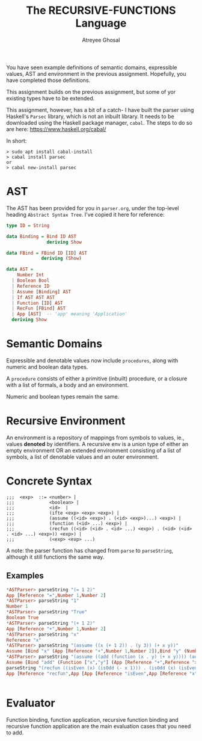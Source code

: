 #+TITLE: The RECURSIVE-FUNCTIONS Language
#+AUTHOR: Atreyee Ghosal

You have seen example definitions of semantic domains, expressible values, AST and environment in the previous assignment. Hopefully, you have completed those definitions.

This assignment builds on the previous assignment, but some of yor existing types have to be extended.

This assignment, however, has a bit of a catch- I have built the parser using Haskell's =Parsec= library, which is not an inbuilt library. It needs to be downloaded using the Haskell package manager, =cabal=. The steps to do so are here:
https://www.haskell.org/cabal/

In short:

#+BEGIN_SRC 
> sudo apt install cabal-install
> cabal install parsec
or
> cabal new-install parsec
#+END_SRC 

* AST

The AST has been provided for you in =parser.org=, under the top-level heading =Abstract Syntax Tree=. I've copied it here for reference:


#+BEGIN_SRC haskell
  type ID = String

  data Binding = Bind ID AST
                 deriving Show

  data FBind = FBind ID [ID] AST
               deriving (Show)
    
  data AST =
      Number Int
    | Boolean Bool                              
    | Reference ID                              
    | Assume [Binding] AST                      
    | If AST AST AST                            
    | Function [ID] AST
    | RecFun [FBind] AST
    | App [AST]  -- 'app' meaning 'Application' 
    deriving Show
#+END_SRC

* Semantic Domains

Expressible and denotable values now include =procedures=, along with numeric and boolean data types.

A =procedure= consists of either a primitive (inbuilt) procedure, or a closure with a list of formals, a body and an environment. 

Numeric and boolean types remain the same.

* Recursive Environment

An environment is a repository of mappings from symbols
to values, ie., values *denoted* by identifiers. A recursive env is a union type of either an empty environment OR an extended environment consisting of a list of symbols, a list of denotable values and an outer environment.
* Concrete Syntax

#+BEGIN_EXAMPLE
  ;;;  <exp>  ::= <number> |
  ;;;             <boolean> |
  ;;;             <id>  |
  ;;;             (ifte <exp> <exp> <exp>) |
  ;;;             (assume ((<id> <exp>) . (<id> <exp>)...) <exp>) |
  ;;;             (function (<id> ...) <exp>) |
  ;;;             (recfun ((<id> (<id> . <id> ...) <exp>) . (<id> (<id> . <id> ...) <exp>)) <exp>) | 
  ;;;             (<exp> <exp> ...)
#+END_EXAMPLE

A note: the parser function has changed from =parse= to =parseString=, although it still functions the same way.

** Examples

#+BEGIN_SRC haskell
  ,*ASTParser> parseString "(= 1 2)"
  App [Reference "=",Number 1,Number 2]
  ,*ASTParser> parseString "1"
  Number 1
  ,*ASTParser> parseString "True"
  Boolean True
  ,*ASTParser> parseString "(+ 1 2)"
  App [Reference "+",Number 1,Number 2]
  ,*ASTParser> parseString "x"
  Reference "x"
  ,*ASTParser> parseString "(assume ((x (+ 1 2)) . (y 3)) (+ x y))"
  Assume [Bind "x" (App [Reference "+",Number 1,Number 2]),Bind "y" (Number 3)] (App [Reference "+",Reference "x",Reference "y"])
  ,*ASTParser> parseString "(assume ((add (function (x . y) (+ x y)))) (add 2 3))" 
  Assume [Bind "add" (Function ["x","y"] (App [Reference "+",Reference "x",Reference "y"]))] (App [Reference "add",Number 2,Number 3])
  parseString "(recfun ((isEven (x) (isOdd (- x 1))) . (isOdd (x) (isEven (- x 1)))) (isEven 2))"
  App [Reference "recfun",App [App [Reference "isEven",App [Reference "x"],App [Reference "isOdd",App [Reference "-",Reference "x",Number 1]]],Reference ".",App [Reference "isOdd",App [Reference "x"],App [Reference "isEven",App [Reference "-",Reference "x",Number 1]]]],App [Reference "isEven",Number 2]]


#+END_SRC
* Evaluator

Function binding, function application, recursive function binding and recursive function application are the main evaluation cases that you need to add. 
